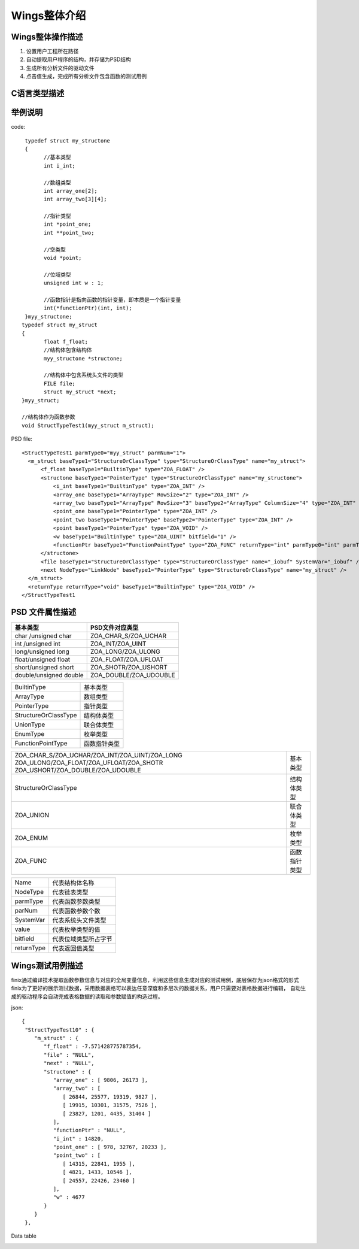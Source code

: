 Wings整体介绍
========================

Wings整体操作描述
-----------------------------

1. 设置用户工程所在路径 
2. 自动提取用户程序的结构，并存储为PSD结构
3. 生成所有分析文件的驱动文件
4. 点击值生成，完成所有分析文件包含函数的测试用例

.. image:: /image/principle.png

C语言类型描述
------------------
.. image:: /image/type.png

举例说明
----------------

code::

  typedef struct my_structone 
  {
	//基本类型
	int i_int;

	//数组类型
	int array_one[2];
	int array_two[3][4];

	//指针类型
	int *point_one;
	int **point_two;

	//空类型
	void *point;

	//位域类型
	unsigned int w : 1;

	//函数指针是指向函数的指针变量，即本质是一个指针变量
	int(*functionPtr)(int, int);
  }myy_structone;
 typedef struct my_struct 
 {
	float f_float;
	//结构体包含结构体
	myy_structone *structone;

	//结构体中包含系统头文件的类型
	FILE file;
	struct my_struct *next;
 }myy_struct;

 //结构体作为函数参数
 void StructTypeTest1(myy_struct m_struct);
 
PSD file::
  
  <StructTypeTest1 parmType0="myy_struct" parmNum="1">
    <m_struct baseType1="StructureOrClassType" type="StructureOrClassType" name="my_struct">
        <f_float baseType1="BuiltinType" type="ZOA_FLOAT" />
        <structone baseType1="PointerType" type="StructureOrClassType" name="my_structone">
            <i_int baseType1="BuiltinType" type="ZOA_INT" />
            <array_one baseType1="ArrayType" RowSize="2" type="ZOA_INT" />
            <array_two baseType1="ArrayType" RowSize="3" baseType2="ArrayType" ColumnSize="4" type="ZOA_INT" />
            <point_one baseType1="PointerType" type="ZOA_INT" />
            <point_two baseType1="PointerType" baseType2="PointerType" type="ZOA_INT" />
            <point baseType1="PointerType" type="ZOA_VOID" />
            <w baseType1="BuiltinType" type="ZOA_UINT" bitfield="1" />
            <functionPtr baseType1="FunctionPointType" type="ZOA_FUNC" returnType="int" parmType0="int" parmType1="int" parmNum="2" />
        </structone>
        <file baseType1="StructureOrClassType" type="StructureOrClassType" name="_iobuf" SystemVar="_iobuf" />
        <next NodeType="LinkNode" baseType1="PointerType" type="StructureOrClassType" name="my_struct" />
    </m_struct>
    <returnType returnType="void" baseType1="BuiltinType" type="ZOA_VOID" />
  </StructTypeTest1

PSD 文件属性描述
------------------------------

+------------------------+------------------------+
| 基本类型               | PSD文件对应类型        |               
+========================+========================+
| char /unsigned char    |ZOA_CHAR_S/ZOA_UCHAR    | 
+------------------------+------------------------+
| int /unsigned int      |ZOA_INT/ZOA_UINT        | 
+------------------------+------------------------+
| long/unsigned long     |ZOA_LONG/ZOA_ULONG      | 
+------------------------+------------------------+
| float/unsigned float   |ZOA_FLOAT/ZOA_UFLOAT    | 
+------------------------+------------------------+
| short/unsigned short   |ZOA_SHOTR/ZOA_USHORT    | 
+------------------------+------------------------+
| double/unsigned double |ZOA_DOUBLE/ZOA_UDOUBLE  | 
+------------------------+------------------------+


+------------------------+------------------------+
| BuiltinType            |基本类型                |               
+------------------------+------------------------+
| ArrayType              |数组类型                | 
+------------------------+------------------------+
| PointerType            |指针类型                | 
+------------------------+------------------------+
| StructureOrClassType   |结构体类型              | 
+------------------------+------------------------+
| UnionType              |联合体类型              | 
+------------------------+------------------------+
| EnumType               |枚举类型                | 
+------------------------+------------------------+
| FunctionPointType      |函数指针类型            | 
+------------------------+------------------------+


+-------------------------------------------------+------------------------+
|ZOA_CHAR_S/ZOA_UCHAR/ZOA_INT/ZOA_UINT/ZOA_LONG   |                        |
|ZOA_ULONG/ZOA_FLOAT/ZOA_UFLOAT/ZOA_SHOTR         |基本类型                |
|ZOA_USHORT/ZOA_DOUBLE/ZOA_UDOUBLE                |                        |      
+-------------------------------------------------+------------------------+
| StructureOrClassType                            |结构体类型              | 
+------------------------+------------------------+------------------------+
| ZOA_UNION                                       |联合体类型              | 
+------------------------+------------------------+------------------------+
| ZOA_ENUM                                        |枚举类型                | 
+------------------------+------------------------+------------------------+
| ZOA_FUNC                                        |函数指针类型            | 
+------------------------+------------------------+------------------------+


+------------------------+------------------------+
|Name                    |代表结构体名称          |               
+------------------------+------------------------+
|NodeType                |代表链表类型            | 
+------------------------+------------------------+
|parmType                |代表函数参数类型        | 
+------------------------+------------------------+
|parNum                  |代表函数参数个数        | 
+------------------------+------------------------+
|SystemVar               |代表系统头文件类型      | 
+------------------------+------------------------+
|value                   |代表枚举类型的值        | 
+------------------------+------------------------+
|bitfield                |代表位域类型所占字节    | 
+------------------------+------------------------+
|returnType              |代表返回值类型          | 
+------------------------+------------------------+

Wings测试用例描述
-----------------
finix通过编译技术提取函数参数信息与对应的全局变量信息，利用这些信息生成对应的测试用例，底层保存为json格式的形式
finix为了更好的展示测试数据，采用数据表格可以表达任意深度和多层次的数据关系，用户只需要对表格数据进行编辑，
自动生成的驱动程序会自动完成表格数据的读取和参数赋值的构造过程。

json::

  {
   "StructTypeTest10" : {
      "m_struct" : {
         "f_float" : -7.571428775787354,
         "file" : "NULL",
         "next" : "NULL",
         "structone" : {
            "array_one" : [ 9806, 26173 ],
            "array_two" : [
               [ 26844, 25577, 19319, 9827 ],
               [ 19915, 10301, 31575, 7526 ],
               [ 23827, 1201, 4435, 31404 ]
            ],
            "functionPtr" : "NULL",
            "i_int" : 14820,
            "point_one" : [ 978, 32767, 20233 ],
            "point_two" : [
               [ 14315, 22841, 1955 ],
               [ 4821, 1433, 10546 ],
               [ 24557, 22426, 23460 ]
            ],
            "w" : 4677
         }
      }
   },
   
Data table

.. image:: /image/data.png